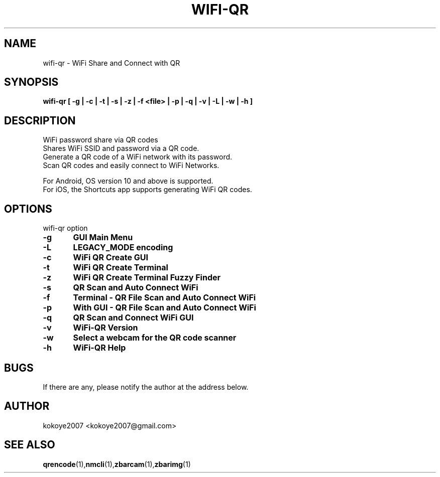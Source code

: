 .TH WIFI-QR 1 "MAY 31 2020"
.SH NAME
wifi-qr \-  WiFi Share and Connect with QR
.SH SYNOPSIS
.B wifi-qr [  -g  |  -c  |  -t  |  -s  |  -z  |  -f  <file> |  -p  |  -q  |  -v  |  -L  |  -w  |  -h  ]
.br
.SH DESCRIPTION
 WiFi password share via QR codes
 Shares WiFi SSID and password via a QR code.
 Generate a QR code of a WiFi network with its password.
 Scan QR codes and easily connect to WiFi Networks.

 For Android, OS version 10 and above is supported.
 For iOS, the Shortcuts app supports generating WiFi QR codes.
.sp

.PP
.SH OPTIONS
wifi-qr option  
.TP
.B -g 	GUI Main Menu 
.br
.TP
.B -L 	LEGACY_MODE encoding
.br
.TP
.B -c 	WiFi QR Create GUI
.br
.TP
.B -t 	WiFi QR Create Terminal
.br
.TP
.B -z 	WiFi QR Create Terminal Fuzzy Finder
.br
.TP
.B -s 	QR Scan and Auto Connect WiFi
.br
.TP
.B -f	Terminal - QR File Scan and Auto Connect WiFi
.br
.TP
.B -p 	With GUI - QR File Scan and Auto Connect WiFi
.br
.TP
.B -q 	QR Scan and Connect WiFi GUI
.br
.TP
.B -v 	WiFi-QR Version
.br
.TP
.B -w 	Select a webcam for the QR code scanner
.br
.TP
.B -h 	WiFi-QR Help
.br

.SH BUGS
If there are any, please notify the author at the address below.
.SH AUTHOR
kokoye2007 <kokoye2007@gmail.com>

.SH SEE ALSO
.BR qrencode (1), nmcli (1), zbarcam (1), zbarimg (1)
.br
